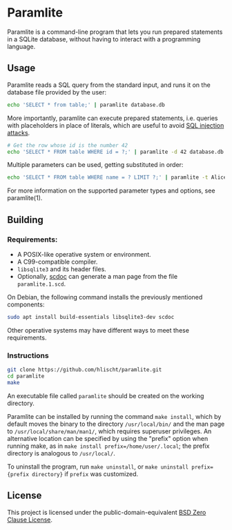 * Paramlite
Paramlite is a command-line program that lets you run prepared statements in a SQLite database, without having to interact with a programming language.

** Usage
Paramlite reads a SQL query from the standard input, and runs it on the database file provided by the user:
#+BEGIN_SRC bash
echo 'SELECT * from table;' | paramlite database.db
#+END_SRC

More importantly, paramlite can execute prepared statements, i.e. queries with placeholders in place of literals, which are useful to avoid [[https://bobby-tables.com/][SQL injection attacks]].
#+BEGIN_SRC bash
# Get the row whose id is the number 42
echo 'SELECT * FROM table WHERE id = ?;' | paramlite -d 42 database.db
#+END_SRC

Multiple parameters can be used, getting substituted in order:
#+BEGIN_SRC bash
echo 'SELECT * FROM table WHERE name = ? LIMIT ?;' | paramlite -t Alice -d 5 database.db
#+END_SRC

For more information on the supported parameter types and options, see paramlite(1).

** Building
*** Requirements:
- A POSIX-like operative system or environment.
- A C99-compatible compiler.
- =libsqlite3= and its header files.
- Optionally, [[https://git.sr.ht/~sircmpwn/scdoc][scdoc]] can generate a man page from the file =paramlite.1.scd=.

On Debian, the following command installs the previously mentioned components:
#+BEGIN_SRC bash
sudo apt install build-essentials libsqlite3-dev scdoc
#+END_SRC
Other operative systems may have different ways to meet these requirements.
*** Instructions
#+BEGIN_SRC bash
git clone https://github.com/hlischt/paramlite.git
cd paramlite
make
#+END_SRC

An executable file called =paramlite= should be created on the working directory.

Paramlite can be installed by running the command =make install=, which by default moves the binary to the directory =/usr/local/bin/= and the man page to =/usr/local/share/man/man1/=, which requires superuser privileges. An alternative location can be specified by using the "prefix" option when running make, as in =make install prefix=/home/user/.local=; the prefix directory is analogous to =/usr/local/=.

To uninstall the program, run =make uninstall=, or =make uninstall prefix={prefix directory}= if =prefix= was customized.

** License
This project is licensed under the public-domain-equivalent [[https://opensource.org/license/0bsd/][BSD Zero Clause License]].
